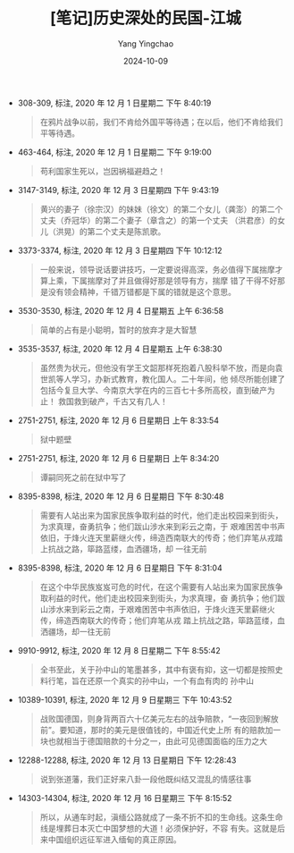 :PROPERTIES:
:ID:       9744d43d-0fcd-495c-8506-e2cdbf09ab3b
:END:
#+TITLE: [笔记]历史深处的民国-江城
#+AUTHOR: Yang Yingchao
#+DATE:   2024-10-09
#+OPTIONS:  ^:nil H:5 num:t toc:2 \n:nil ::t |:t -:t f:t *:t tex:t d:(HIDE) tags:not-in-toc
#+STARTUP:  align nodlcheck oddeven lognotestate
#+SEQ_TODO: TODO(t) INPROGRESS(i) WAITING(w@) | DONE(d) CANCELED(c@)
#+LANGUAGE: en
#+TAGS:     noexport(n)
#+EXCLUDE_TAGS: noexport
#+FILETAGS: :lishishenchu:note:ireader:

- 308-309, 标注, 2020 年 12 月 1 日星期二 下午 8:40:19
  # note_md5: 980948e1d61eb06207e576f1e70d577c
  #+BEGIN_QUOTE
  在鸦片战争以前，我们不肯给外国平等待遇；在以后，他们不肯给我们平等待遇。
  #+END_QUOTE

- 463-464, 标注, 2020 年 12 月 1 日星期二 下午 9:19:00
  # note_md5: b7b88c3dc15d06185d01e34c4e33a855
  #+BEGIN_QUOTE
  苟利国家生死以，岂因祸福避趋之！
  #+END_QUOTE

- 3147-3149, 标注, 2020 年 12 月 3 日星期四 下午 9:43:19
  # note_md5: f5f393dac3b1bf85d5b0cd1b304a491f
  #+BEGIN_QUOTE
  黄兴的妻子（徐宗汉）的妹妹（徐文）的第二个女儿（龚澎）的第二个丈夫（乔冠华）的第二个妻子（章含之）的第一个丈夫
  （洪君彦）的女儿（洪晃）的第二个丈夫是陈凯歌。
  #+END_QUOTE

- 3373-3374, 标注, 2020 年 12 月 3 日星期四 下午 10:12:12
  # note_md5: 6b6ee812b0c445119892517e81845d93
  #+BEGIN_QUOTE
  一般来说，领导说话要讲技巧，一定要说得高深，务必值得下属揣摩才算上乘，下属揣摩对了并且做得好那是领导有方，揣摩
  错了干得不好那是没有领会精神，千错万错都是下属的错就是这个意思。
  #+END_QUOTE

- 3530-3530, 标注, 2020 年 12 月 4 日星期五 上午 6:36:58
  # note_md5: 06d82b44cb3c1e811638bfc9f14f08ae
  #+BEGIN_QUOTE
  简单的占有是小聪明，暂时的放弃才是大智慧
  #+END_QUOTE

- 3535-3537, 标注, 2020 年 12 月 4 日星期五 上午 6:38:30
  # note_md5: 2de93d74c4393db9c2a7f42bd2b6173e
  # note_md5: 98ce7c4456b94eae03e099b762e26945
  #+BEGIN_QUOTE
  虽然贵为状元，但他没有学王文韶那样死抱着八股科举不放，而是向袁世凯等人学习，办新式教育，教化国人。二十年间，他
  倾尽所能创建了包括今复旦大学、今南京大学在内的三百七十多所高校，直到破产为止！ 救国救到破产，千古又有几人！
  #+END_QUOTE

- 2751-2751, 标注, 2020 年 12 月 6 日星期日 上午 8:33:54
  # note_md5: a3445db6673c28b14c1de1ca48b4ad2d
  #+BEGIN_QUOTE
  狱中题壁
  #+END_QUOTE

- 2751-2751, 标注, 2020 年 12 月 6 日星期日 上午 8:34:20
  # note_md5: 983eb47258fb6e2faf48896b22892597
  #+BEGIN_QUOTE
  谭嗣同死之前在狱中写了
  #+END_QUOTE

- 8395-8398, 标注, 2020 年 12 月 6 日星期日 下午 8:30:48
  # note_md5: a0ff213ba0493dfa045fae18fdb91157
  #+BEGIN_QUOTE
  需要有人站出来为国家民族争取利益的时代，他们走出校园来到街头，为求真理，奋勇抗争；他们跋山涉水来到彩云之南，于
  艰难困苦中书声依旧，于烽火连天里薪继火传，缔造西南联大的传奇；他们弃笔从戎踏上抗战之路，筚路蓝缕，血洒疆场，却
  一往无前
  #+END_QUOTE

- 8395-8398, 标注, 2020 年 12 月 6 日星期日 下午 8:31:04
  # note_md5: d0d552a4bef8f654c9cca19896e51e8c
  #+BEGIN_QUOTE
  在这个中华民族岌岌可危的时代，在这个需要有人站出来为国家民族争取利益的时代，他们走出校园来到街头，为求真理，奋
  勇抗争；他们跋山涉水来到彩云之南，于艰难困苦中书声依旧，于烽火连天里薪继火传，缔造西南联大的传奇；他们弃笔从戎
  踏上抗战之路，筚路蓝缕，血洒疆场，却一往无前
  #+END_QUOTE

- 9910-9912, 标注, 2020 年 12 月 8 日星期二 下午 8:55:42
  # note_md5: ac1e4f67f761dc8001ee686183dc60fe
  #+BEGIN_QUOTE
  全书至此，关于孙中山的笔墨甚多，其中有褒有抑，这一切都是按照史料行笔，旨在还原一个真实的孙中山，一个有血有肉的
  孙中山
  #+END_QUOTE

- 10389-10391, 标注, 2020 年 12 月 9 日星期三 下午 10:43:52
  # note_md5: 943d3e05ffae21bf4a82098c25d23696
  #+BEGIN_QUOTE
  战败国德国，则身背两百六十亿美元左右的战争赔款，“一夜回到解放前”。要知道，那时的美元是很值钱的，中国近代史上所
  有的赔款加一块也就相当于德国赔款的十分之一，由此可见德国面临的压力之大
  #+END_QUOTE

- 12288-12288, 标注, 2020 年 12 月 13 日星期日 下午 12:28:43
  # note_md5: 620cb703f2fcdddbdd1a7ad144d388ec
  #+BEGIN_QUOTE
  说到张道藩，我们正好来八卦一段他既纠结又混乱的情感往事
  #+END_QUOTE

- 14303-14304, 标注, 2020 年 12 月 16 日星期三 下午 8:15:52
  # note_md5: 558480f44c55a582f5df1f4ef1ea4495
  #+BEGIN_QUOTE
  所以，从通车时起，滇缅公路就成了一条不折不扣的生命线。这条生命线是埋葬日本灭亡中国梦想的大道！必须保护好，不容
  有失。这就是后来中国组织远征军进入缅甸的真正原因。
  #+END_QUOTE
